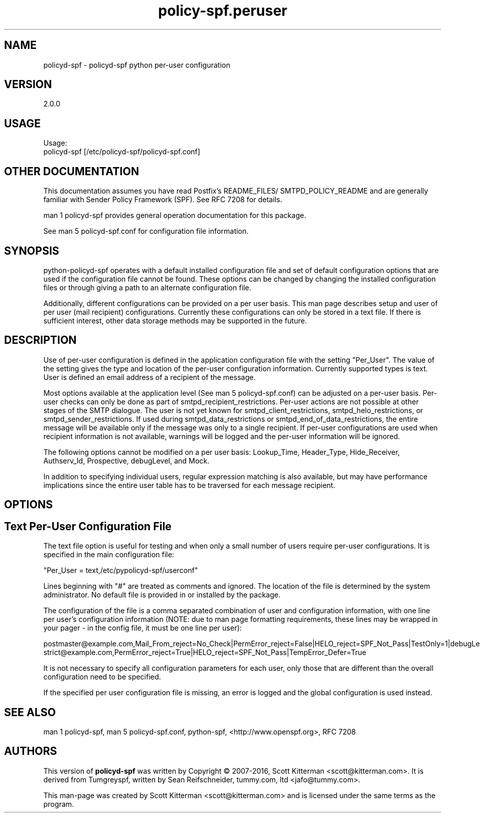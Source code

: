 \"
.\" Standard preamble:
.\" ========================================================================
.de Sh \" Subsection heading
.br
.if t .Sp
.ne 5
.PP
\fB\\$1\fR
.PP
..
.de Sp \" Vertical space (when we can't use .PP)
.if t .sp .5v
.if n .sp
..
.de Vb \" Begin verbatim text
.ft CW
.nf
.ne \\$1
..
.de Ve \" End verbatim text
.ft R
.fi
..
.\" Set up some character translations and predefined strings.  \*(-- will
.\" give an unbreakable dash, \*(PI will give pi, \*(L" will give a left
.\" double quote, and \*(R" will give a right double quote.  \*(C+ will
.\" give a nicer C++.  Capital omega is used to do unbreakable dashes and
.\" therefore won't be available.  \*(C` and \*(C' expand to `' in nroff,
.\" nothing in troff, for use with C<>.
.tr \(*W-
.ds C+ C\v'-.1v'\h'-1p'\s-2+\h'-1p'+\s0\v'.1v'\h'-1p'
.ie n \{\
.    ds -- \(*W-
.    ds PI pi
.    if (\n(.H=4u)&(1m=24u) .ds -- \(*W\h'-12u'\(*W\h'-12u'-\" diablo 10 pitch
.    if (\n(.H=4u)&(1m=20u) .ds -- \(*W\h'-12u'\(*W\h'-8u'-\"  diablo 12 pitch
.    ds L" ""
.    ds R" ""
.    ds C` ""
.    ds C' ""
'br\}
.el\{\
.    ds -- \|\(em\|
.    ds PI \(*p
.    ds L" ``
.    ds R" ''
'br\}
.\"
.\" If the F register is turned on, we'll generate index entries on stderr for
.\" titles (.TH), headers (.SH), subsections (.Sh), items (.Ip), and index
.\" entries marked with X<> in POD.  Of course, you'll have to process the
.\" output yourself in some meaningful fashion.
.if \nF \{\
.    de IX
.    tm Index:\\$1\t\\n%\t"\\$2"
..
.    nr % 0
.    rr F
.\}
.\"
.\" For nroff, turn off justification.  Always turn off hyphenation; it makes
.\" way too many mistakes in technical documents.
.hy 0
.if n .na
.\"
.\" Accent mark definitions (@(#)ms.acc 1.5 88/02/08 SMI; from UCB 4.2).
.\" Fear.  Run.  Save yourself.  No user-serviceable parts.
.    \" fudge factors for nroff and troff
.if n \{\
.    ds #H 0
.    ds #V .8m
.    ds #F .3m
.    ds #[ \f1
.    ds #] \fP
.\}
.if t \{\
.    ds #H ((1u-(\\\\n(.fu%2u))*.13m)
.    ds #V .6m
.    ds #F 0
.    ds #[ \&
.    ds #] \&
.\}
.    \" simple accents for nroff and troff
.if n \{\
.    ds ' \&
.    ds ` \&
.    ds ^ \&
.    ds , \&
.    ds ~ ~
.    ds /
.\}
.if t \{\
.    ds ' \\k:\h'-(\\n(.wu*8/10-\*(#H)'\'\h"|\\n:u"
.    ds ` \\k:\h'-(\\n(.wu*8/10-\*(#H)'\`\h'|\\n:u'
.    ds ^ \\k:\h'-(\\n(.wu*10/11-\*(#H)'^\h'|\\n:u'
.    ds , \\k:\h'-(\\n(.wu*8/10)',\h'|\\n:u'
.    ds ~ \\k:\h'-(\\n(.wu-\*(#H-.1m)'~\h'|\\n:u'
.    ds / \\k:\h'-(\\n(.wu*8/10-\*(#H)'\z\(sl\h'|\\n:u'
.\}
.    \" troff and (daisy-wheel) nroff accents
.ds : \\k:\h'-(\\n(.wu*8/10-\*(#H+.1m+\*(#F)'\v'-\*(#V'\z.\h'.2m+\*(#F'.\h'|\\n:u'\v'\*(#V'
.ds 8 \h'\*(#H'\(*b\h'-\*(#H'
.ds o \\k:\h'-(\\n(.wu+\w'\(de'u-\*(#H)/2u'\v'-.3n'\*(#[\z\(de\v'.3n'\h'|\\n:u'\*(#]
.ds d- \h'\*(#H'\(pd\h'-\w'~'u'\v'-.25m'\f2\(hy\fP\v'.25m'\h'-\*(#H'
.ds D- D\\k:\h'-\w'D'u'\v'-.11m'\z\(hy\v'.11m'\h'|\\n:u'
.ds th \*(#[\v'.3m'\s+1I\s-1\v'-.3m'\h'-(\w'I'u*2/3)'\s-1o\s+1\*(#]
.ds Th \*(#[\s+2I\s-2\h'-\w'I'u*3/5'\v'-.3m'o\v'.3m'\*(#]
.ds ae a\h'-(\w'a'u*4/10)'e
.ds Ae A\h'-(\w'A'u*4/10)'E
.    \" corrections for vroff
.if v .ds ~ \\k:\h'-(\\n(.wu*9/10-\*(#H)'\s-2\u~\d\s+2\h'|\\n:u'
.if v .ds ^ \\k:\h'-(\\n(.wu*10/11-\*(#H)'\v'-.4m'^\v'.4m'\h'|\\n:u'
.    \" for low resolution devices (crt and lpr)
.if \n(.H>23 .if \n(.V>19 \
\{\
.    ds : e
.    ds 8 ss
.    ds o a
.    ds d- d\h'-1'\(ga
.    ds D- D\h'-1'\(hy
.    ds th \o'bp'
.    ds Th \o'LP'
.    ds ae ae
.    ds Ae AE
.\}
.rm #[ #] #H #V #F C
.\" ========================================================================
.\"
.TH policy-spf.peruser 5
.SH "NAME"
policyd-spf
\-
policyd-spf python per-user configuration
.SH "VERSION"
2\.0\.0

.SH "USAGE"
Usage:
  policyd-spf [/etc/policyd-spf/policyd-spf.conf]

.SH "OTHER DOCUMENTATION"
This documentation assumes you have read Postfix's README_FILES/
SMTPD_POLICY_README and are generally familiar with Sender Policy Framework
(SPF).  See RFC 7208 for details.

man 1 policyd-spf provides general operation documentation for this
package.

See man 5 policyd-spf.conf for configuration file information.
.SH "SYNOPSIS"

python-policyd-spf operates with a default installed configuration file and 
set of default configuration options that are used if the configuration file
cannot be found.  These options can be changed by changing the installed 
configuration files or through giving a path to an alternate configuration 
file.

Additionally, different configurations can be provided on a per user basis.
This man page describes setup and user of per user (mail recipient)
configurations.  Currently these configurations can only be stored in a text
file.  If there is sufficient interest, other data storage methods may be
supported in the future.

.SH "DESCRIPTION"

Use of per-user configuration is defined in the application configuration
file with the setting "Per_User".  The value of the setting gives the type and
location of the per-user configuration information.  Currently supported types
is text.  User is defined an email address of a recipient of the message.

Most options available at the application level (See man 5 policyd-spf.conf)
can be adjusted on a per-user basis.  Per-user checks can only be done as part
of smtpd_recipient_restrictions.  Per-user actions are not possible at other
stages of the SMTP dialogue.  The user is not yet known for
smtpd_client_restrictions, smtpd_helo_restrictions, or
smtpd_sender_restrictions.  If used during smtpd_data_restrictions or
smtpd_end_of_data_restrictions, the entire message will be available only if
the message was only to a single recipient.  If per-user configurations are
used when recipient information is not available, warnings will be logged and
the per-user information will be ignored.

The following options cannot be modified on a per user basis: Lookup_Time,
Header_Type, Hide_Receiver, Authserv_Id, Prospective, debugLevel, and Mock.

In addition to specifying individual users, regular expression matching is
also available, but may have performance implications since the entire
user table has to be traversed for each message recipient.

.SH "OPTIONS"
\X'ps:'\c
.br
.SH "Text Per-User Configuration File"

The text file option is useful for testing and when only a small number of
users require per-user configurations.  It is specified in the main
configuration file:

"Per_User = text,/etc/pypolicyd-spf/userconf"

Lines beginning with "#" are treated as comments and ignored.  The location of
the file is determined by the system administrator. No default file is
provided in or installed by the package.

The configuration of the file is a comma separated combination of user and
configuration information, with one line per user's configuration information
(NOTE: due to man page formatting requirements, these lines may be wrapped in
your pager - in the config file, it must be one line per user):

postmaster@example.com,Mail_From_reject=No_Check|PermError_reject=\
False|HELO_reject=SPF_Not_Pass|TestOnly=1|debugLevel=5|\
skip_addresses=127.0.0.0/8,::ffff:127.0.0.0//104,::1//128|TempError_Defer=False
strict@example.com,PermError_reject=True|HELO_reject=SPF_Not_Pass|\
TempError_Defer=True

It is not necessary to specify all configuration parameters for each user,
only those that are different than the overall configuration need to be
specified.

If the specified per user configuration file is missing, an error is logged
and the global configuration is used instead.

.SH "SEE ALSO"
man 1 policyd-spf, man 5 policyd-spf.conf, python-spf,
<http://www.openspf.org>, RFC 7208

.SH "AUTHORS"
This version of \fBpolicyd-spf\fR was written by Copyright © 2007-2016,
Scott Kitterman <scott@kitterman.com>.  It is derived from Tumgreyspf,
written by Sean Reifschneider, tummy.com, ltd <jafo@tummy.com>.
.PP
This man-page was created by Scott Kitterman <scott@kitterman.com> and is
licensed under the same terms as the program.
